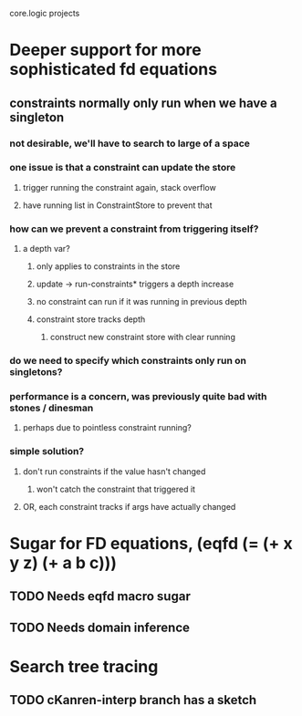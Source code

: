 core.logic projects

* Deeper support for more sophisticated fd equations
** constraints normally only run when we have a singleton
*** not desirable, we'll have to search to large of a space
*** one issue is that a constraint can update the store
**** trigger running the constraint again, stack overflow
**** have running list in ConstraintStore to prevent that
*** how can we prevent a constraint from triggering itself?
**** a depth var?
***** only applies to constraints in the store
***** update -> run-constraints* triggers a depth increase
***** no constraint can run if it was running in previous depth
***** constraint store tracks depth
****** construct new constraint store with clear running
*** do we need to specify which constraints only run on singletons?
*** performance is a concern, was previously quite bad with stones / dinesman
**** perhaps due to pointless constraint running?
*** simple solution?
**** don't run constraints if the value hasn't changed
***** won't catch the constraint that triggered it
**** OR, each constraint tracks if args have actually changed
* Sugar for FD equations, (eqfd (= (+ x y z) (+ a b c)))
** TODO Needs eqfd macro sugar
** TODO Needs domain inference
* Search tree tracing
** TODO cKanren-interp branch has a sketch

